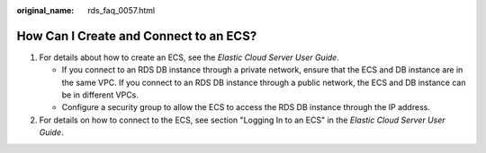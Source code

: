 :original_name: rds_faq_0057.html

.. _rds_faq_0057:

How Can I Create and Connect to an ECS?
=======================================

#. For details about how to create an ECS, see the *Elastic Cloud Server User Guide*.

   -  If you connect to an RDS DB instance through a private network, ensure that the ECS and DB instance are in the same VPC. If you connect to an RDS DB instance through a public network, the ECS and DB instance can be in different VPCs.
   -  Configure a security group to allow the ECS to access the RDS DB instance through the IP address.

#. For details on how to connect to the ECS, see section "Logging In to an ECS" in the *Elastic Cloud Server User Guide*.
